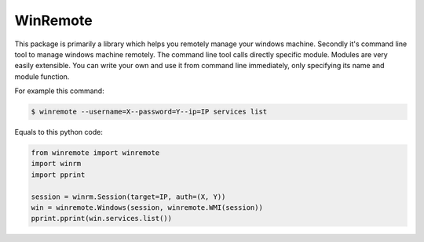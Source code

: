 WinRemote
=========

This package is primarily a library which helps you remotely manage your
windows machine. Secondly it's command line tool to manage windows
machine remotely. The command line tool calls directly specific module.
Modules are very easily extensible. You can write your own and use it
from command line immediately, only specifying its name and module
function.

For example this command:

.. code:: bash

    $ winremote --username=X--password=Y--ip=IP services list

Equals to this python code:

.. code:: python

    from winremote import winremote
    import winrm
    import pprint

    session = winrm.Session(target=IP, auth=(X, Y))
    win = winremote.Windows(session, winremote.WMI(session))
    pprint.pprint(win.services.list())


